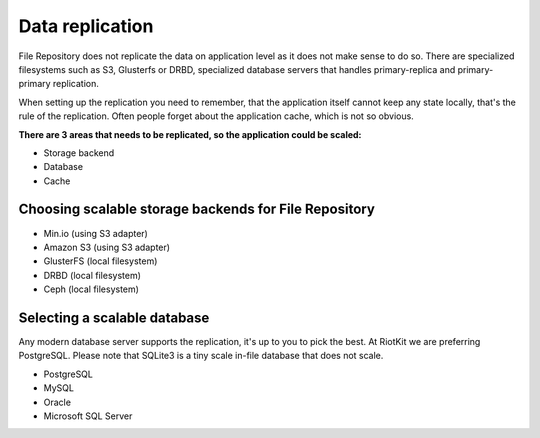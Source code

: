 Data replication
================

File Repository does not replicate the data on application level as it does not make sense to do so.
There are specialized filesystems such as S3, Glusterfs or DRBD, specialized database servers that handles primary-replica and primary-primary replication.

When setting up the replication you need to remember, that the application itself cannot keep any state locally, that's the rule of the replication.
Often people forget about the application cache, which is not so obvious.

**There are 3 areas that needs to be replicated, so the application could be scaled:**

- Storage backend
- Database
- Cache

Choosing scalable storage backends for File Repository
------------------------------------------------------

- Min.io (using S3 adapter)
- Amazon S3 (using S3 adapter)
- GlusterFS (local filesystem)
- DRBD (local filesystem)
- Ceph (local filesystem)


Selecting a scalable database
-----------------------------

Any modern database server supports the replication, it's up to you to pick the best. At RiotKit we are preferring PostgreSQL.
Please note that SQLite3 is a tiny scale in-file database that does not scale.

- PostgreSQL
- MySQL
- Oracle
- Microsoft SQL Server

